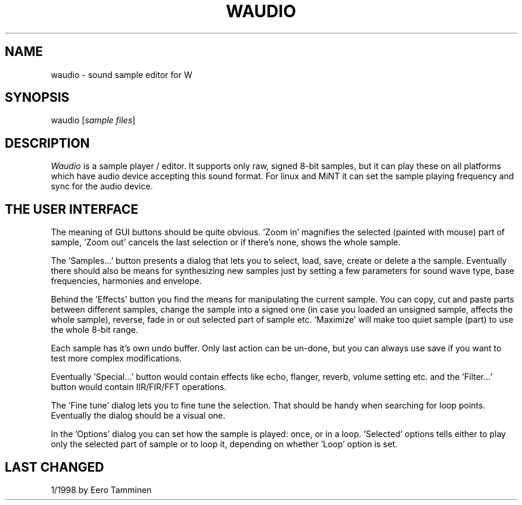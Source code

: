 .TH WAUDIO 1 "Version 1, Release 4" "W Window System" "W PROGRAMS"
.SH NAME
waudio \- sound sample editor for W
.SH SYNOPSIS
.nf
waudio [\fIsample files\fP]
.fi
.SH DESCRIPTION
\fIWaudio\fP is a sample player / editor.  It supports only raw,
signed 8-bit samples, but it can play these on all platforms
which have audio device accepting this sound format.  For linux
and MiNT it can set the sample playing frequency and sync for
the audio device.
.SH THE USER INTERFACE
.PP
The meaning of GUI buttons should be quite obvious.  'Zoom in'
magnifies the selected (painted with mouse) part of sample, 'Zoom out'
cancels the last selection or if there's none, shows the whole sample.
.PP
The 'Samples...'  button presents a dialog that lets you to select,
load, save, create or delete a the sample. Eventually there should
also be means for synthesizing new samples just by setting a few
parameters for sound wave type, base frequencies, harmonies and
envelope. 
.PP
Behind the 'Effects' button you find the means for manipulating
the current sample.  You can copy, cut and paste parts between
different samples, change the sample into a signed one (in case
you loaded an unsigned sample, affects the whole sample),
reverse, fade in or out selected part of sample etc.  'Maximize'
will make too quiet sample (part) to use the whole 8-bit range.
.PP
Each sample has it's own undo buffer.  Only last action can be
un-done, but you can always use save if you want to test more
complex modifications.
.PP
Eventually 'Special...'  button would contain effects like
echo, flanger, reverb, volume setting etc. and the 'Filter...'
button would contain IIR/FIR/FFT operations.
.PP
The 'Fine tune' dialog lets you to fine tune the selection. That
should be handy when searching for loop points. Eventually the
dialog should be a visual one.
.PP
In the 'Options' dialog you can set how the sample is played: once, or
in a loop.  'Selected' options tells either to play only the selected
part of sample or to loop it, depending on whether 'Loop' option is
set.
.SH LAST CHANGED
1/1998 by Eero Tamminen
